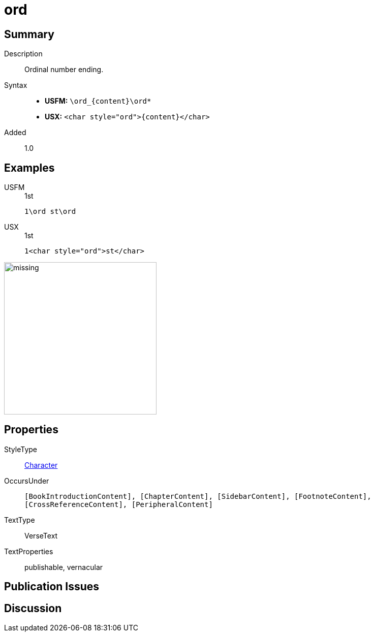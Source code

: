 = ord
:description: Ordinal number ending
:url-repo: https://github.com/usfm-bible/tcdocs/blob/main/markers/char/ord.adoc
:noindex:
ifndef::localdir[]
:source-highlighter: rouge
:localdir: ../
endif::[]
:imagesdir: {localdir}/images

// tag::public[]

== Summary

Description:: Ordinal number ending.
Syntax::
* *USFM:* `+\ord_{content}\ord*+`
* *USX:* `+<char style="ord">{content}</char>+`
Added:: 1.0

== Examples

[tabs]
======
USFM::
+
.1st
[source#src-usfm-char-ord_1,usfm,highlight=1]
----
1\ord st\ord
----
USX::
+
.1st
[source#src-usx-char-ord_1,xml,highlight=1]
----
1<char style="ord">st</char>
----
======

image::char/missing.jpg[,300]

== Properties

StyleType:: xref:char:index.adoc[Character]
OccursUnder:: `[BookIntroductionContent], [ChapterContent], [SidebarContent], [FootnoteContent], [CrossReferenceContent], [PeripheralContent]`
TextType:: VerseText
TextProperties:: publishable, vernacular

== Publication Issues

// end::public[]

== Discussion

